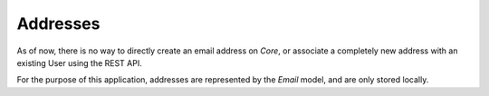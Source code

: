 =========
Addresses
=========

As of now, there is no way to directly create an email address on `Core`,
or associate a completely new address with an existing User using the REST
API.

For the purpose of this application, addresses are represented by the `Email`
model, and are only stored locally.
